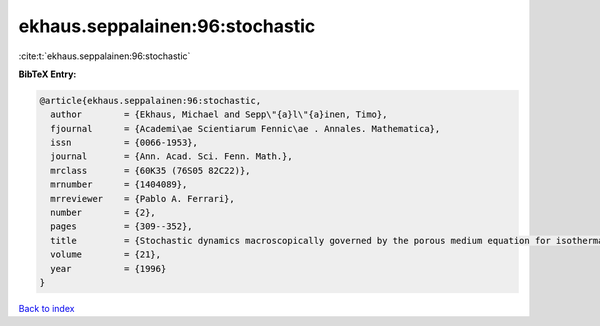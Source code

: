ekhaus.seppalainen:96:stochastic
================================

:cite:t:`ekhaus.seppalainen:96:stochastic`

**BibTeX Entry:**

.. code-block:: bibtex

   @article{ekhaus.seppalainen:96:stochastic,
     author        = {Ekhaus, Michael and Sepp\"{a}l\"{a}inen, Timo},
     fjournal      = {Academi\ae Scientiarum Fennic\ae . Annales. Mathematica},
     issn          = {0066-1953},
     journal       = {Ann. Acad. Sci. Fenn. Math.},
     mrclass       = {60K35 (76S05 82C22)},
     mrnumber      = {1404089},
     mrreviewer    = {Pablo A. Ferrari},
     number        = {2},
     pages         = {309--352},
     title         = {Stochastic dynamics macroscopically governed by the porous medium equation for isothermal flow},
     volume        = {21},
     year          = {1996}
   }

`Back to index <../By-Cite-Keys.rst>`_
